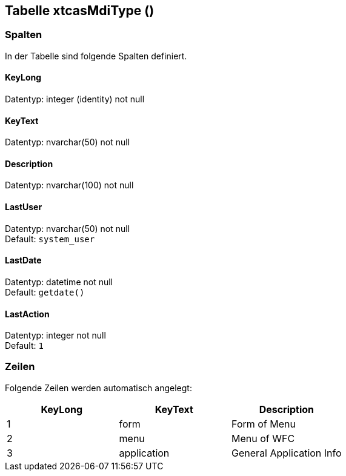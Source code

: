 

== Tabelle xtcasMdiType ()


=== Spalten

In der Tabelle sind folgende Spalten definiert.

==== KeyLong

Datentyp: integer (identity) not null +

// tag::column.KeyLong[]

// end::column.KeyLong[]


==== KeyText

Datentyp: nvarchar(50) not null +

// tag::column.KeyText[]

// end::column.KeyText[]


==== Description

Datentyp: nvarchar(100) not null +

// tag::column.Description[]

// end::column.Description[]


==== LastUser

Datentyp: nvarchar(50) not null +
Default: `system_user` +

// tag::column.LastUser[]

// end::column.LastUser[]


==== LastDate

Datentyp: datetime not null +
Default: `getdate()` +

// tag::column.LastDate[]

// end::column.LastDate[]


==== LastAction

Datentyp: integer not null +
Default: `1` +

// tag::column.LastAction[]

// end::column.LastAction[]


=== Zeilen

Folgende Zeilen werden automatisch angelegt:

[options="header"]
|======
| KeyLong | KeyText | Description   
| 1 | form | Form of Menu   
| 2 | menu | Menu of WFC   
| 3 | application | General Application Info 
|======

